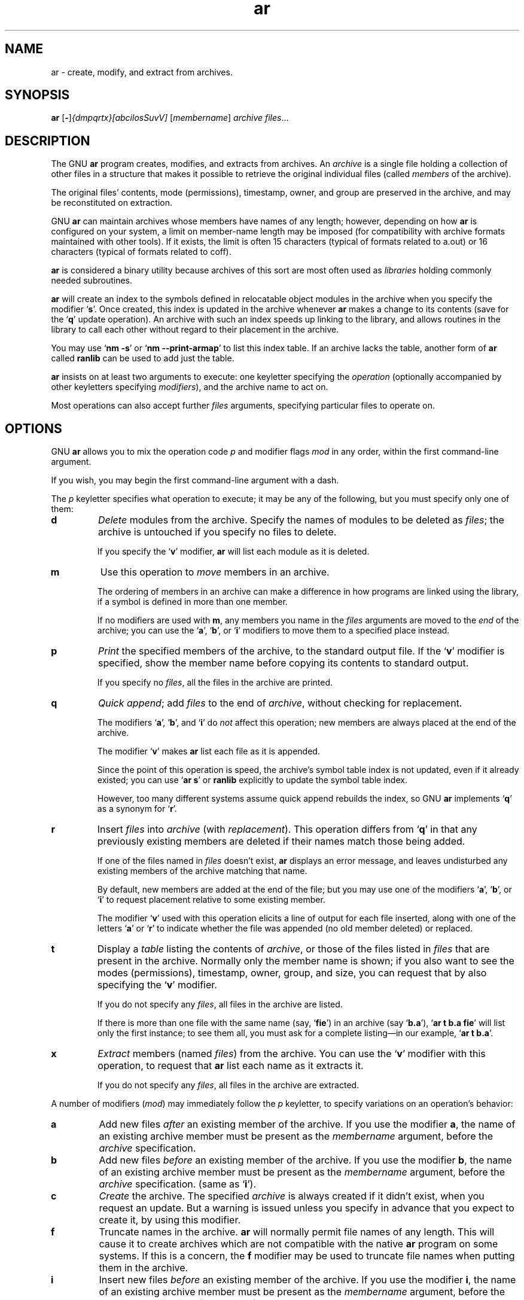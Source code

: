 .\" Copyright (c) 1991 Free Software Foundation
.\" See section COPYING for conditions for redistribution
.TH ar 1 "5 November 1991" "cygnus support" "GNU Development Tools"
.de BP
.sp
.ti \-.2i
\(**
..

.SH NAME
ar \- create, modify, and extract from archives.

.SH SYNOPSIS
.hy 0
.na
.BR ar " [\|" "-" "\|]"\c
.I {dmpqrtx}[abcilosSuvV] \c
[\|\c
.I membername\c
\&\|] \c
.I archive\c
\& \c
.I files\c
\&.\|.\|.

.ad b
.hy 1
.SH DESCRIPTION
The GNU \c
.B ar\c
\& program creates, modifies, and extracts from
archives.  An \c
.I archive\c
\& is a single file holding a collection of
other files in a structure that makes it possible to retrieve
the original individual files (called \c
.I members\c
\& of the archive).

The original files' contents, mode (permissions), timestamp, owner, and
group are preserved in the archive, and may be reconstituted on
extraction.  

GNU \c
.B ar\c
\& can maintain archives whose members have names of any
length; however, depending on how \c
.B ar\c
\& is configured on your
system, a limit on member-name length may be imposed (for compatibility
with archive formats maintained with other tools).  If it exists, the
limit is often 15 characters (typical of formats related to a.out) or 16
characters (typical of formats related to coff).

\c
.B ar\c
\& is considered a binary utility because archives of this sort
are most often used as \c
.I libraries\c
\& holding commonly needed
subroutines.

\c
.B ar\c
\& will create an index to the symbols defined in relocatable
object modules in the archive when you specify the modifier `\|\c
.B s\c
\|'.
Once created, this index is updated in the archive whenever \c
.B ar\c
\&
makes a change to its contents (save for the `\|\c
.B q\c
\|' update operation).
An archive with such an index speeds up linking to the library, and
allows routines in the library to call each other without regard to
their placement in the archive.

You may use `\|\c
.B nm \-s\c
\|' or `\|\c
.B nm \-\-print\-armap\c
\|' to list this index
table.  If an archive lacks the table, another form of \c
.B ar\c
\& called
\c
.B ranlib\c
\& can be used to add just the table.

\c
.B ar\c
\& insists on at least two arguments to execute: one
keyletter specifying the \c
.I operation\c
\& (optionally accompanied by other
keyletters specifying \c
.I modifiers\c
\&), and the archive name to act on.

Most operations can also accept further \c
.I files\c
\& arguments,
specifying particular files to operate on.

.SH OPTIONS
GNU \c
.B ar\c
\& allows you to mix the operation code \c
.I p\c
\& and modifier
flags \c
.I mod\c
\& in any order, within the first command-line argument.

If you wish, you may begin the first command-line argument with a
dash.

The \c
.I p\c
\& keyletter specifies what operation to execute; it may be
any of the following, but you must specify only one of them:

.TP
.B d
\c
.I Delete\c
\& modules from the archive.  Specify the names of modules to
be deleted as \c
.I files\c
\&; the archive is untouched if you
specify no files to delete.

If you specify the `\|\c
.B v\c
\|' modifier, \c
.B ar\c
\& will list each module
as it is deleted.

.TP
.B m
Use this operation to \c
.I move\c
\& members in an archive.

The ordering of members in an archive can make a difference in how
programs are linked using the library, if a symbol is defined in more
than one member.  

If no modifiers are used with \c
.B m\c
\&, any members you name in the
\c
.I files\c
\& arguments are moved to the \c
.I end\c
\& of the archive;
you can use the `\|\c
.B a\c
\|', `\|\c
.B b\c
\|', or `\|\c
.B i\c
\|' modifiers to move them to a
specified place instead.

.TP
.B p
\c
.I Print\c
\& the specified members of the archive, to the standard
output file.  If the `\|\c
.B v\c
\|' modifier is specified, show the member
name before copying its contents to standard output.

If you specify no \c
.I files\c
\&, all the files in the archive are printed.

.TP
.B q
\c
.I Quick append\c
\&; add \c
.I files\c
\& to the end of \c
.I archive\c
\&,
without checking for replacement.  

The modifiers `\|\c
.B a\c
\|', `\|\c
.B b\c
\|', and `\|\c
.B i\c
\|' do \c
.I not\c
\& affect this
operation; new members are always placed at the end of the archive.

The modifier `\|\c
.B v\c
\|' makes \c
.B ar\c
\& list each file as it is appended.

Since the point of this operation is speed, the archive's symbol table
index is not updated, even if it already existed; you can use `\|\c
.B ar s\c
\|' or
\c
.B ranlib\c
\& explicitly to update the symbol table index.

However, too many different systems assume quick append rebuilds the
index, so GNU
.B ar
implements `\|\c
.B q\c
\|' as a synonym for `\|\c
.B r\c
\|'.

.TP
.B r
Insert \c
.I files\c
\& into \c
.I archive\c
\& (with \c
.I replacement\c
\&). This
operation differs from `\|\c
.B q\c
\|' in that any previously existing members
are deleted if their names match those being added.

If one of the files named in \c
.I files\c
\& doesn't exist, \c
.B ar\c
\&
displays an error message, and leaves undisturbed any existing members
of the archive matching that name.

By default, new members are added at the end of the file; but you may
use one of the modifiers `\|\c
.B a\c
\|', `\|\c
.B b\c
\|', or `\|\c
.B i\c
\|' to request
placement relative to some existing member.

The modifier `\|\c
.B v\c
\|' used with this operation elicits a line of
output for each file inserted, along with one of the letters `\|\c
.B a\c
\|' or
`\|\c
.B r\c
\|' to indicate whether the file was appended (no old member
deleted) or replaced.

.TP
.B t
Display a \c
.I table\c
\& listing the contents of \c
.I archive\c
\&, or those
of the files listed in \c
.I files\c
\& that are present in the
archive.  Normally only the member name is shown; if you also want to
see the modes (permissions), timestamp, owner, group, and size, you can
request that by also specifying the `\|\c
.B v\c
\|' modifier.

If you do not specify any \c
.I files\c
\&, all files in the archive
are listed.

If there is more than one file with the same name (say, `\|\c
.B fie\c
\|') in
an archive (say `\|\c
.B b.a\c
\|'), `\|\c
.B ar t b.a fie\c
\|' will list only the
first instance; to see them all, you must ask for a complete
listing\(em\&in our example, `\|\c
.B ar t b.a\c
\|'.

.TP
.B x
\c
.I Extract\c
\& members (named \c
.I files\c
\&) from the archive.  You can
use the `\|\c
.B v\c
\|' modifier with this operation, to request that
\c
.B ar\c
\& list each name as it extracts it.

If you do not specify any \c
.I files\c
\&, all files in the archive
are extracted.

.PP

A number of modifiers (\c
.I mod\c
\&) may immediately follow the \c
.I p\c
\&
keyletter, to specify variations on an operation's behavior:

.TP
.B a
Add new files \c
.I after\c
\& an existing member of the
archive.  If you use the modifier \c
.B a\c
\&, the name of an existing archive
member must be present as the \c
.I membername\c
\& argument, before the
\c
.I archive\c
\& specification.

.TP
.B b
Add new files \c
.I before\c
\& an existing member of the
archive.  If you use the modifier \c
.B b\c
\&, the name of an existing archive
member must be present as the \c
.I membername\c
\& argument, before the
\c
.I archive\c
\& specification.  (same as `\|\c
.B i\c
\|').

.TP
.B c
\c
.I Create\c
\& the archive.  The specified \c
.I archive\c
\& is always
created if it didn't exist, when you request an update.  But a warning is
issued unless you specify in advance that you expect to create it, by
using this modifier.

.TP
.B f
Truncate names in the archive.  
.B ar
will normally permit file names of any length.  This will cause it to
create archives which are not compatible with the native 
.B ar
program on some systems.  If this is a concern, the 
.B f
modifier may be used to truncate file names when putting them in the
archive.

.TP
.B i
Insert new files \c
.I before\c
\& an existing member of the
archive.  If you use the modifier \c
.B i\c
\&, the name of an existing archive
member must be present as the \c
.I membername\c
\& argument, before the
\c
.I archive\c
\& specification.  (same as `\|\c
.B b\c
\|').

.TP
.B l
This modifier is accepted but not used.

.TP
.B o
Preserve the \c
.I original\c
\& dates of members when extracting them.  If
you do not specify this modifier, files extracted from the archive
will be stamped with the time of extraction.

.TP
.B s
Write an object-file index into the archive, or update an existing one,
even if no other change is made to the archive.  You may use this modifier
flag either with any operation, or alone.  Running `\|\c
.B ar s\c
\|' on an
archive is equivalent to running `\|\c
.B ranlib\c
\|' on it.

.TP
.B S
Do not generate an archive symbol table.  This can speed up building a
large library in several steps.  The resulting archive can not be used
with the linker.  In order to build a symbol table, you must omit the
`\|\c
.B S\c
\|' modifier on the last execution of `\|\c
.B ar\c
\|', or you must run `\|\c
.B ranlib\c
\|' on the archive.

.TP
.B u
Normally, \c
.B ar r\c
\&.\|.\|. inserts all files
listed into the archive.  If you would like to insert \c
.I only\c
\& those
of the files you list that are newer than existing members of the same
names, use this modifier.  The `\|\c
.B u\c
\|' modifier is allowed only for the
operation `\|\c
.B r\c
\|' (replace).  In particular, the combination `\|\c
.B qu\c
\|' is
not allowed, since checking the timestamps would lose any speed
advantage from the operation `\|\c
.B q\c
\|'.

.TP
.B v
This modifier requests the \c
.I verbose\c
\& version of an operation.  Many
operations display additional information, such as filenames processed,
when the modifier `\|\c
.B v\c
\|' is appended.

.TP
.B V
This modifier shows the version number of
.BR ar .

.PP

.SH "SEE ALSO"
.RB "`\|" binutils "\|'"
entry in 
.B
info\c
\&; 
.I
The GNU Binary Utilities\c
, Roland H. Pesch (October 1991).
.BR nm ( 1 )\c
\&,
.BR ranlib ( 1 )\c
\&.

.SH COPYING
Copyright (c) 1991 Free Software Foundation, Inc.
.PP
Permission is granted to make and distribute verbatim copies of
this manual provided the copyright notice and this permission notice
are preserved on all copies.
.PP
Permission is granted to copy and distribute modified versions of this
manual under the conditions for verbatim copying, provided that the
entire resulting derived work is distributed under the terms of a
permission notice identical to this one.
.PP
Permission is granted to copy and distribute translations of this
manual into another language, under the above conditions for modified
versions, except that this permission notice may be included in
translations approved by the Free Software Foundation instead of in
the original English.
